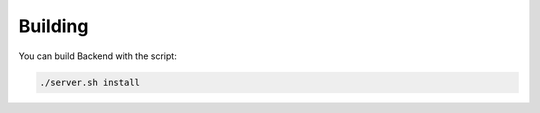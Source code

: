 .. _building:

Building
------------

You can build Backend with the script:

.. code-block:: console

   ./server.sh install
